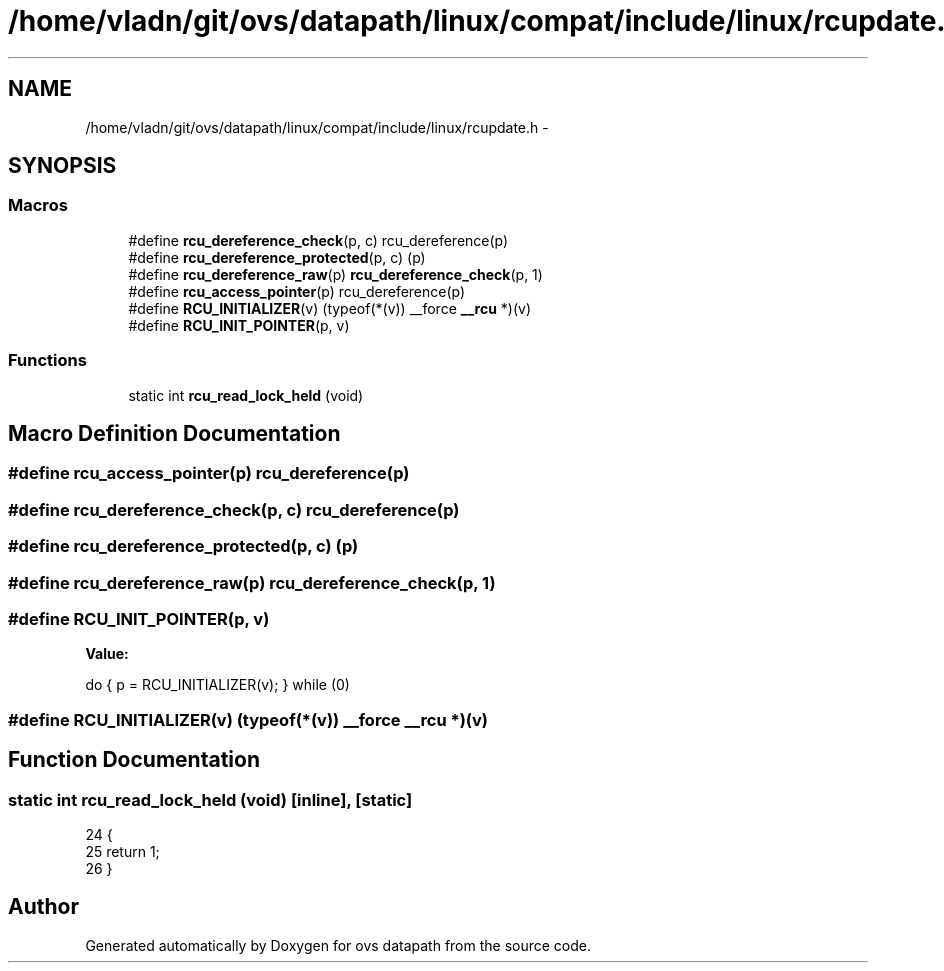 .TH "/home/vladn/git/ovs/datapath/linux/compat/include/linux/rcupdate.h" 3 "Mon Aug 17 2015" "ovs datapath" \" -*- nroff -*-
.ad l
.nh
.SH NAME
/home/vladn/git/ovs/datapath/linux/compat/include/linux/rcupdate.h \- 
.SH SYNOPSIS
.br
.PP
.SS "Macros"

.in +1c
.ti -1c
.RI "#define \fBrcu_dereference_check\fP(p,  c)   rcu_dereference(p)"
.br
.ti -1c
.RI "#define \fBrcu_dereference_protected\fP(p,  c)   (p)"
.br
.ti -1c
.RI "#define \fBrcu_dereference_raw\fP(p)   \fBrcu_dereference_check\fP(p, 1)"
.br
.ti -1c
.RI "#define \fBrcu_access_pointer\fP(p)   rcu_dereference(p)"
.br
.ti -1c
.RI "#define \fBRCU_INITIALIZER\fP(v)   (typeof(*(v)) __force \fB__rcu\fP *)(v)"
.br
.ti -1c
.RI "#define \fBRCU_INIT_POINTER\fP(p,  v)"
.br
.in -1c
.SS "Functions"

.in +1c
.ti -1c
.RI "static int \fBrcu_read_lock_held\fP (void)"
.br
.in -1c
.SH "Macro Definition Documentation"
.PP 
.SS "#define rcu_access_pointer(p)   rcu_dereference(p)"

.SS "#define rcu_dereference_check(p, c)   rcu_dereference(p)"

.SS "#define rcu_dereference_protected(p, c)   (p)"

.SS "#define rcu_dereference_raw(p)   \fBrcu_dereference_check\fP(p, 1)"

.SS "#define RCU_INIT_POINTER(p, v)"
\fBValue:\fP
.PP
.nf
do { \
                p = RCU_INITIALIZER(v); \
        } while (0)
.fi
.SS "#define RCU_INITIALIZER(v)   (typeof(*(v)) __force \fB__rcu\fP *)(v)"

.SH "Function Documentation"
.PP 
.SS "static int rcu_read_lock_held (void)\fC [inline]\fP, \fC [static]\fP"

.PP
.nf
24 {
25     return 1;
26 }
.fi
.SH "Author"
.PP 
Generated automatically by Doxygen for ovs datapath from the source code\&.

